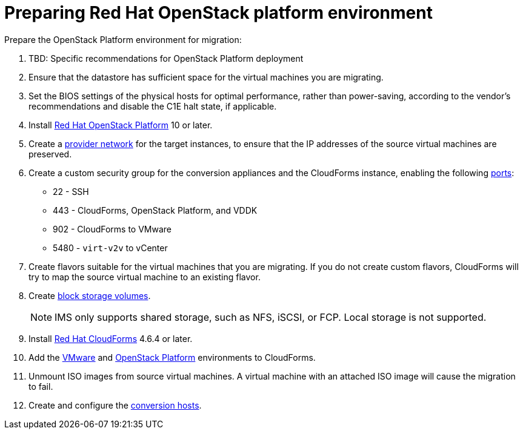 [id="Preparing_the_osp_target_environment"]
= Preparing Red Hat OpenStack platform environment

Prepare the OpenStack Platform environment for migration:

. TBD: Specific recommendations for OpenStack Platform deployment
// To do
. Ensure that the datastore has sufficient space for the virtual machines you are migrating.

. Set the BIOS settings of the physical hosts for optimal performance, rather than power-saving, according to the vendor's recommendations and disable the C1E halt state, if applicable.

. Install link:https://access.redhat.com/documentation/en-us/red_hat_openstack_platform/13/html-single/director_installation_and_usage/[Red Hat OpenStack Platform] 10 or later.

. Create a link:https://access.redhat.com/documentation/en-us/red_hat_openstack_platform/13/html-single/networking_guide/#create_a_network[provider network] for the target instances, to ensure that the IP addresses of the source virtual machines are preserved.

. Create a custom security group for the conversion appliances and the CloudForms instance, enabling the following https://access.redhat.com/articles/417343[ports]:
* 22 - SSH
* 443 - CloudForms, OpenStack Platform, and VDDK
* 902 - CloudForms to VMware
* 5480 - `virt-v2v` to vCenter

. Create flavors suitable for the virtual machines that you are migrating. If you do not create custom flavors, CloudForms will try to map the source virtual machine to an existing flavor.

. Create link:https://access.redhat.com/documentation/en-us/red_hat_openstack_platform/13/html-single/storage_guide/#section-create-volume[block storage volumes].
+
[NOTE]
====
IMS only supports shared storage, such as NFS, iSCSI, or FCP. Local storage is not supported.
====

. Install link:https://access.redhat.com/documentation/en-us/red_hat_cloudforms/4.6/html-single/installing_red_hat_cloudforms_on_red_hat_openstack_platform/[Red Hat CloudForms] 4.6.4 or later.

. Add the link:https://access.redhat.com/documentation/en-us/red_hat_cloudforms/4.6/html-single/managing_providers/#vmware_vcenter_providers[VMware] and  link:https://access.redhat.com/documentation/en-us/red_hat_cloudforms/4.6/html-single/managing_providers/#adding_an_openstack_infrastructure_provider[OpenStack Platform] environments to CloudForms.

. Unmount ISO images from source virtual machines. A virtual machine with an attached ISO image will cause the migration to fail.

. Create and configure the xref:Preparing_the_conversion_hosts[conversion hosts].

